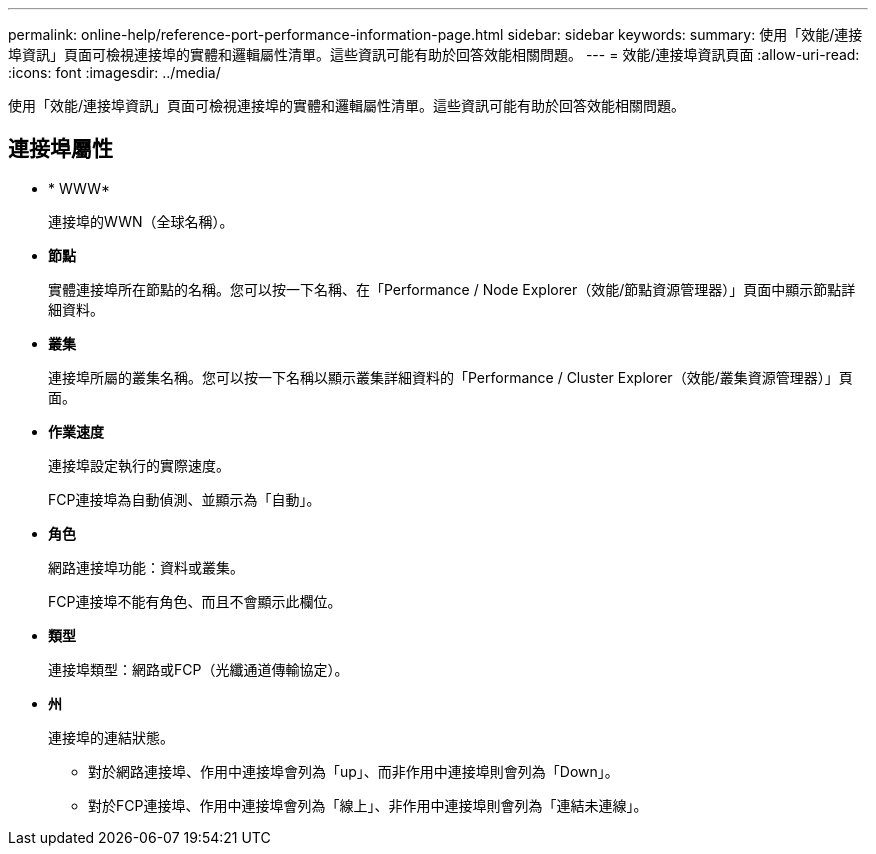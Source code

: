 ---
permalink: online-help/reference-port-performance-information-page.html 
sidebar: sidebar 
keywords:  
summary: 使用「效能/連接埠資訊」頁面可檢視連接埠的實體和邏輯屬性清單。這些資訊可能有助於回答效能相關問題。 
---
= 效能/連接埠資訊頁面
:allow-uri-read: 
:icons: font
:imagesdir: ../media/


[role="lead"]
使用「效能/連接埠資訊」頁面可檢視連接埠的實體和邏輯屬性清單。這些資訊可能有助於回答效能相關問題。



== 連接埠屬性

* * WWW*
+
連接埠的WWN（全球名稱）。

* *節點*
+
實體連接埠所在節點的名稱。您可以按一下名稱、在「Performance / Node Explorer（效能/節點資源管理器）」頁面中顯示節點詳細資料。

* *叢集*
+
連接埠所屬的叢集名稱。您可以按一下名稱以顯示叢集詳細資料的「Performance / Cluster Explorer（效能/叢集資源管理器）」頁面。

* *作業速度*
+
連接埠設定執行的實際速度。

+
FCP連接埠為自動偵測、並顯示為「自動」。

* *角色*
+
網路連接埠功能：資料或叢集。

+
FCP連接埠不能有角色、而且不會顯示此欄位。

* *類型*
+
連接埠類型：網路或FCP（光纖通道傳輸協定）。

* *州*
+
連接埠的連結狀態。

+
** 對於網路連接埠、作用中連接埠會列為「up」、而非作用中連接埠則會列為「Down」。
** 對於FCP連接埠、作用中連接埠會列為「線上」、非作用中連接埠則會列為「連結未連線」。



